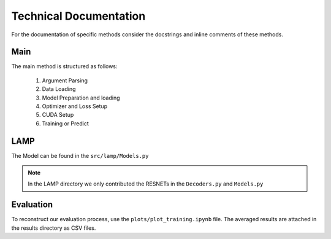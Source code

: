 Technical Documentation
=======================

For the documentation of specific methods consider the docstrings and inline comments of these methods.

Main
-----------------------
The main method is structured as follows:

   1. Argument Parsing
   2. Data Loading
   3. Model Preparation and loading
   4. Optimizer and Loss Setup
   5. CUDA Setup
   6. Training or Predict


LAMP
--------------------

The Model can be found in the ``src/lamp/Models.py``

.. note:: In the LAMP directory we only contributed the RESNETs in the ``Decoders.py`` and ``Models.py``



Evaluation
----------------------
To reconstruct our evaluation process, use the ``plots/plot_training.ipynb`` file. The averaged results are attached in the results directory as CSV files.

